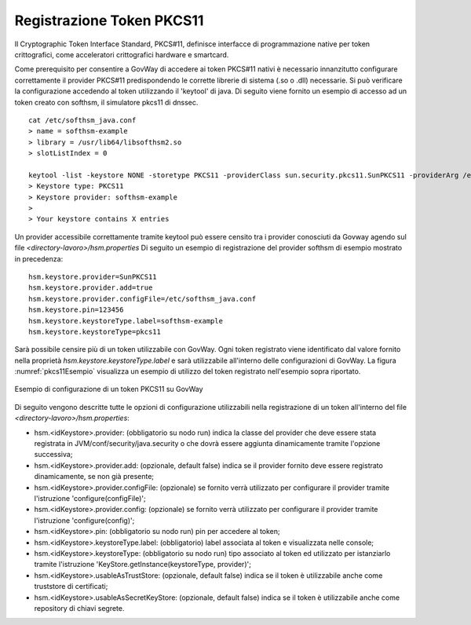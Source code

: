 .. _pkcs11Install:

Registrazione Token PKCS11
-----------------------------------

Il Cryptographic Token Interface Standard, PKCS#11, definisce interfacce di programmazione native per token crittografici, come acceleratori crittografici hardware e smartcard. 

Come prerequisito per consentire a GovWay di accedere ai token PKCS#11 nativi è necessario innanzitutto configurare correttamente il provider PKCS#11 predispondendo le corrette librerie di sistema (.so o .dll) necessarie.
Si può verificare la configurazione accedendo al token utilizzando il 'keytool' di java. Di seguito viene fornito un esempio di accesso ad un token creato con softhsm, il simulatore pkcs11 di dnssec.

::

    cat /etc/softhsm_java.conf
    > name = softhsm-example
    > library = /usr/lib64/libsofthsm2.so
    > slotListIndex = 0

    keytool -list -keystore NONE -storetype PKCS11 -providerClass sun.security.pkcs11.SunPKCS11 -providerArg /etc/softhsm_java.conf
    > Keystore type: PKCS11
    > Keystore provider: softhsm-example
    >
    > Your keystore contains X entries

Un provider accessibile correttamente tramite keytool può essere censito tra i provider conosciuti da Govway agendo sul file *<directory-lavoro>/hsm.properties*
Di seguito un esempio di registrazione del provider softhsm di esempio mostrato in precedenza:

::

    hsm.keystore.provider=SunPKCS11
    hsm.keystore.provider.add=true
    hsm.keystore.provider.configFile=/etc/softhsm_java.conf
    hsm.keystore.pin=123456
    hsm.keystore.keystoreType.label=softhsm-example
    hsm.keystore.keystoreType=pkcs11

Sarà possibile censire più di un token utilizzabile con GovWay. Ogni token registrato viene identificato dal valore fornito nella proprietà *hsm.keystore.keystoreType.label* e sarà utilizzabile all'interno delle configurazioni di GovWay. La figura :numref:`pkcs11Esempio` visualizza un esempio di utilizzo del token registrato nell'esempio sopra riportato.

.. figure:: ../_figure_installazione/govwayConsole_pkcs11Esempio.png
    :scale: 100%
    :align: center
    :name: pkcs11Esempio
  
    Esempio di configurazione di un token PKCS11 su GovWay

Di seguito vengono descritte tutte le opzioni di configurazione utilizzabili nella registrazione di un token all'interno del file *<directory-lavoro>/hsm.properties*:

- hsm.<idKeystore>.provider: (obbligatorio su nodo run) indica la classe del provider che deve essere stata registrata in JVM/conf/security/java.security o che dovrà essere aggiunta dinamicamente tramite l'opzione successiva;
- hsm.<idKeystore>.provider.add: (opzionale, default false) indica se il provider fornito deve essere registrato dinamicamente, se non già presente;
- hsm.<idKeystore>.provider.configFile: (opzionale) se fornito verrà utilizzato per configurare il provider tramite l'istruzione 'configure(configFile)';
- hsm.<idKeystore>.provider.config: (opzionale) se fornito verrà utilizzato per configurare il provider tramite l'istruzione 'configure(config)';
- hsm.<idKeystore>.pin: (obbligatorio su nodo run) pin per accedere al token;
- hsm.<idKeystore>.keystoreType.label: (obbligatorio) label associata al token e visualizzata nelle console;
- hsm.<idKeystore>.keystoreType: (obbligatorio su nodo run) tipo associato al token ed utilizzato per istanziarlo tramite l'istruzione 'KeyStore.getInstance(keystoreType, provider)';
- hsm.<idKeystore>.usableAsTrustStore: (opzionale, default false) indica se il token è utilizzabile anche come truststore di certificati;
- hsm.<idKeystore>.usableAsSecretKeyStore: (opzionale, default false) indica se il token è utilizzabile anche come repository di chiavi segrete.

